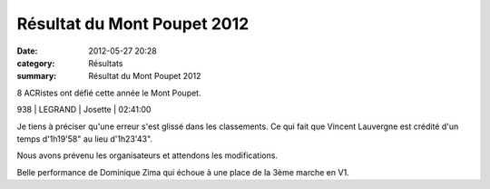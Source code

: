 Résultat du Mont Poupet 2012
============================

:date: 2012-05-27 20:28
:category: Résultats
:summary: Résultat du Mont Poupet 2012

8 ACRistes ont défié cette année le Mont Poupet.



938     | LEGRAND       | Josette        | 02:41:00


Je tiens à préciser qu'une erreur s'est glissé dans les classements. Ce qui fait que Vincent Lauvergne est crédité d'un temps d'1h19'58" au lieu d'1h23'43".


Nous avons prévenu les organisateurs et attendons les modifications.


Belle performance de Dominique Zima qui échoue à une place de la 3ème marche en V1.

